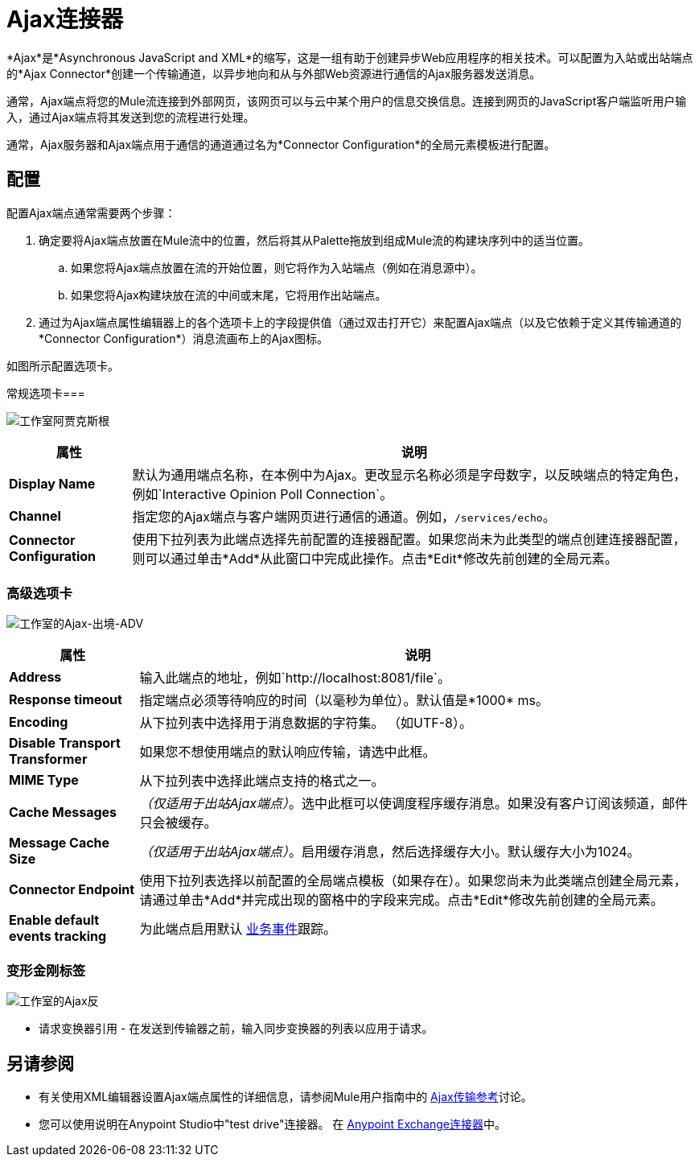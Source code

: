 =  Ajax连接器
:keywords: anypoint, connectors, ajax

*Ajax*是*Asynchronous JavaScript and XML*的缩写，这是一组有助于创建异步Web应用程序的相关技术。可以配置为入站或出站端点的*Ajax Connector*创建一个传输通道，以异步地向和从与外部Web资源进行通信的Ajax服务器发送消息。

通常，Ajax端点将您的Mule流连接到外部网页，该网页可以与云中某个用户的信息交换信息。连接到网页的JavaScript客户端监听用户输入，通过Ajax端点将其发送到您的流程进行处理。

通常，Ajax服务器和Ajax端点用于通信的通道通过名为*Connector Configuration*的全局元素模板进行配置。

== 配置

配置Ajax端点通常需要两个步骤：

. 确定要将Ajax端点放置在Mule流中的位置，然后将其从Palette拖放到组成Mule流的构建块序列中的适当位置。

.. 如果您将Ajax端点放置在流的开始位置，则它将作为入站端点（例如在消息源中）。

.. 如果您将Ajax构建块放在流的中间或末尾，它将用作出站端点。

. 通过为Ajax端点属性编辑器上的各个选项卡上的字段提供值（通过双击打开它）来配置Ajax端点（以及它依赖于定义其传输通道的*Connector Configuration*）消息流画布上的Ajax图标。

如图所示配置选项卡。

常规选项卡=== 

image:Studio-ajax-gen.png[工作室阿贾克斯根]

[%header%autowidth.spread]
|===
|属性 |说明
| *Display Name*  |默认为通用端点名称，在本例中为Ajax。更改显示名称必须是字母数字，以反映端点的特定角色，例如`Interactive Opinion Poll Connection`。
| *Channel*  |指定您的Ajax端点与客户端网页进行通信的通道。例如，`/services/echo`。
| *Connector Configuration*  |使用下拉列表为此端点选择先前配置的连接器配置。如果您尚未为此类型的端点创建连接器配置，则可以通过单击*Add*从此窗口中完成此操作。点击*Edit*修改先前创建的全局元素。
|===

=== 高级选项卡

image:Studio-ajax-outbound-adv.png[工作室的Ajax-出境-ADV]

[%header%autowidth.spread]
|===
|属性 |说明
| *Address*  |输入此端点的地址，例如`http://localhost:8081/file`。
| *Response timeout*  |指定端点必须等待响应的时间（以毫秒为单位）。默认值是*1000* ms。
| *Encoding*  |从下拉列表中选择用于消息数据的字符集。 （如UTF-8）。
| *Disable Transport Transformer*  |如果您不想使用端点的默认响应传输，请选中此框。
| *MIME Type*  |从下拉列表中选择此端点支持的格式之一。
| *Cache Messages*  | _（仅适用于出站Ajax端点）_。选中此框可以使调度程序缓存消息。如果没有客户订阅该频道，邮件只会被缓存。
| *Message Cache Size*  | _（仅适用于出站Ajax端点）_。启用缓存消息，然后选择缓存大小。默认缓存大小为1024。
| *Connector Endpoint*  |使用下拉列表选择以前配置的全局端点模板（如果存在）。如果您尚未为此类端点创建全局元素，请通过单击*Add*并完成出现的窗格中的字段来完成。点击*Edit*修改先前创建的全局元素。
| *Enable default events tracking*  |为此端点启用默认 link:/mule-user-guide/v/3.7/business-events[业务事件]跟踪。
|===

=== 变形金刚标签

image:Studio-ajax-trans.png[工作室的Ajax反]

* 请求变换器引用 - 在发送到传输器之前，输入同步变换器的列表以应用于请求。


== 另请参阅

* 有关使用XML编辑器设置Ajax端点属性的详细信息，请参阅Mule用户指南中的 link:/mule-user-guide/v/3.7/ajax-transport-reference[Ajax传输参考]讨论。
* 您可以使用说明在Anypoint Studio中"test drive"连接器。
在 link:https://www.anypoint.mulesoft.com/exchange/?type=connector[Anypoint Exchange连接器]中。
